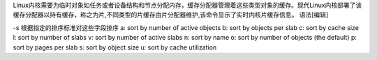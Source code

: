 Linux内核需要为临时对象如任务或者设备结构和节点分配内存，缓存分配器管理着这些类型对象的缓存。现代Linux内核部署了该缓存分配器以持有缓存，称之为片,不同类型的片缓存由片分配器维护,该命令显示了实时内核片缓存信息。
语法[编辑]

-s 根据指定的排序标准对这些字段排序
a: sort by number of active objects
b: sort by objects per slab
c: sort by cache size
l: sort by number of slabs
v: sort by number of active slabs
n: sort by name
o: sort by number of objects (the default)
p: sort by pages per slab
s: sort by object size
u: sort by cache utilization